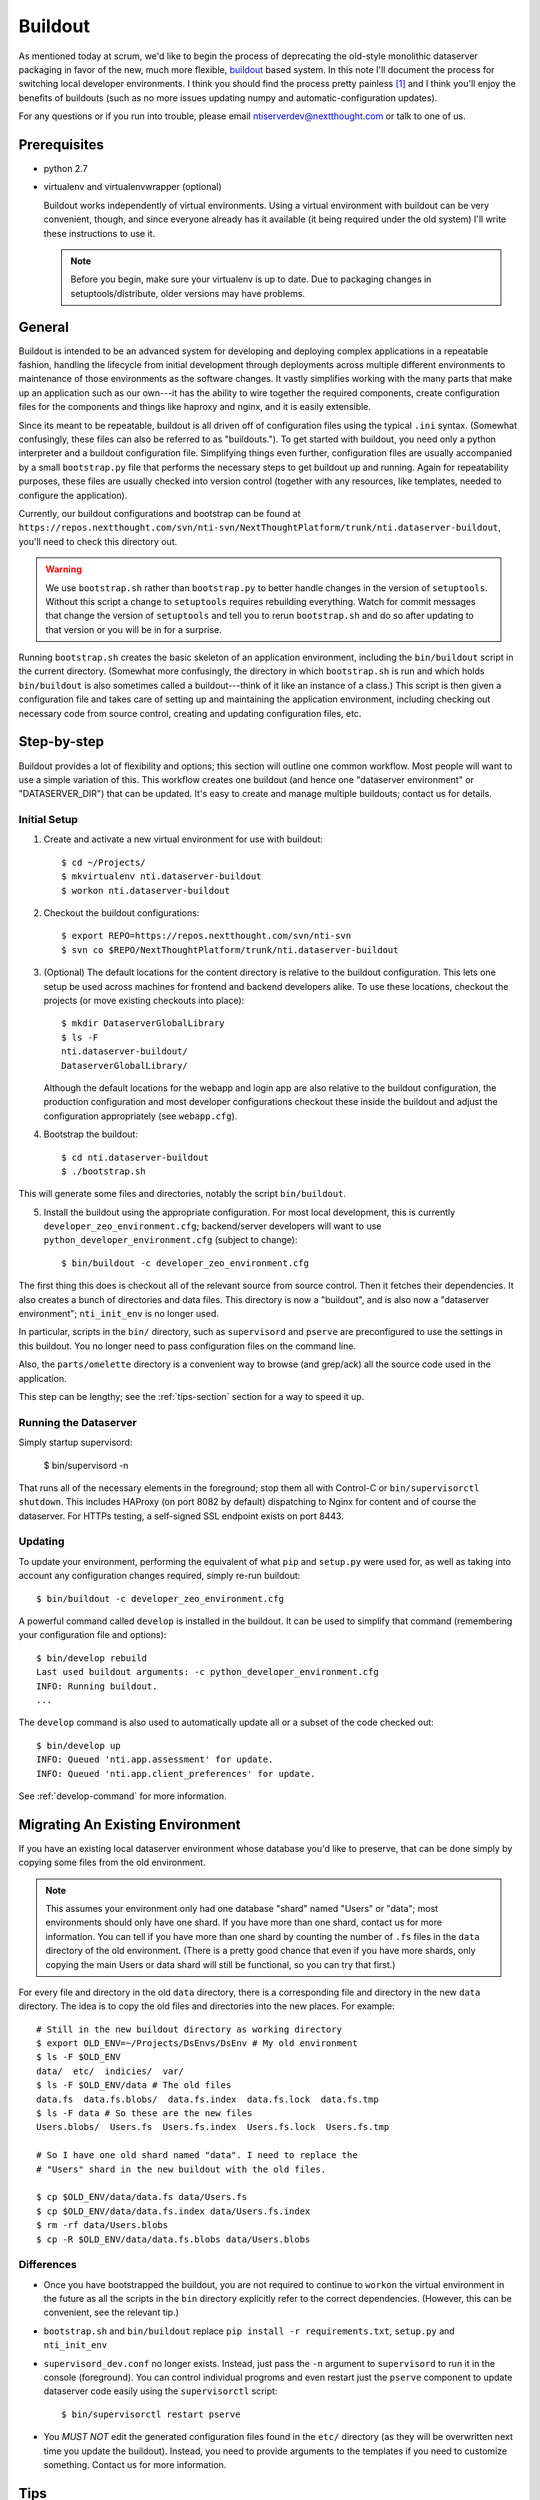 ==========
 Buildout
==========

As mentioned today at scrum, we'd like to begin the process of
deprecating the old-style monolithic dataserver packaging in favor of
the new, much more flexible, `buildout
<https://pypi.python.org/pypi/zc.buildout/>`_ based system. In this
note I'll document the process for switching local developer
environments. I think you should find the process pretty painless [1]_
and I think you'll enjoy the benefits of buildouts (such as no more
issues updating numpy and automatic-configuration updates).

For any questions or if you run into trouble, please email
ntiserverdev@nextthought.com or talk to one of us.


Prerequisites
=============

* python 2.7
* virtualenv and virtualenvwrapper (optional)

  Buildout works independently of virtual environments. Using a
  virtual environment with buildout can be very convenient, though,
  and since everyone already has it available (it being required under
  the old system) I'll write these instructions to use it.

  .. note:: Before you begin, make sure your virtualenv is up to date.
			Due to packaging changes in setuptools/distribute, older
			versions may have problems.

General
=======

Buildout is intended to be an advanced system for developing and
deploying complex applications in a repeatable fashion, handling the
lifecycle from initial development through deployments across multiple
different environments to maintenance of those environments as the
software changes. It vastly simplifies working with the many parts
that make up an application such as our own---it has the ability to
wire together the required components, create configuration files for
the components and things like haproxy and nginx, and it is easily
extensible.

Since its meant to be repeatable, buildout is all driven off of
configuration files using the typical ``.ini`` syntax. (Somewhat
confusingly, these files can also be referred to as "buildouts."). To
get started with buildout, you need only a python interpreter and a
buildout configuration file. Simplifying things even further,
configuration files are usually accompanied by a small
``bootstrap.py`` file that performs the necessary steps to get
buildout up and running. Again for repeatability purposes, these files
are usually checked into version control (together with any resources,
like templates, needed to configure the application).

Currently, our buildout configurations and bootstrap can be found at
``https://repos.nextthought.com/svn/nti-svn/NextThoughtPlatform/trunk/nti.dataserver-buildout``,
you'll need to check this directory out.

.. warning:: We use ``bootstrap.sh`` rather than ``bootstrap.py`` to
			 better handle changes in the version of ``setuptools``.
			 Without this script a change to ``setuptools`` requires
			 rebuilding everything. Watch for commit messages that change
			 the version of ``setuptools`` and tell you to rerun
			 ``bootstrap.sh`` and do so after updating to that version or
			 you will be in for a surprise.

Running ``bootstrap.sh`` creates the basic skeleton of an application
environment, including the ``bin/buildout`` script in the current
directory. (Somewhat more confusingly, the directory in which
``bootstrap.sh`` is run and which holds ``bin/buildout`` is also
sometimes called a buildout---think of it like an instance of a
class.) This script is then given a configuration file and takes care
of setting up and maintaining the application environment, including
checking out necessary code from source control, creating and updating
configuration files, etc.

Step-by-step
============

Buildout provides a lot of flexibility and options; this section will
outline one common workflow. Most people will want to use a simple
variation of this. This workflow creates one buildout (and hence one
"dataserver environment" or "DATASERVER_DIR") that can be updated.
It's easy to create and manage multiple buildouts; contact us for details.

Initial Setup
-------------

1. Create and activate a new virtual environment for use with buildout::

	 $ cd ~/Projects/
	 $ mkvirtualenv nti.dataserver-buildout
	 $ workon nti.dataserver-buildout

2. Checkout the buildout configurations::

	 $ export REPO=https://repos.nextthought.com/svn/nti-svn
	 $ svn co $REPO/NextThoughtPlatform/trunk/nti.dataserver-buildout

3. (Optional) The default locations for the content directory is
   relative to the buildout configuration. This lets one setup be used
   across machines for frontend and backend developers alike. To use
   these locations, checkout the projects (or move existing checkouts
   into place)::

	 $ mkdir DataserverGlobalLibrary
	 $ ls -F
	 nti.dataserver-buildout/
	 DataserverGlobalLibrary/

   Although the default locations for the webapp and login app are
   also relative to the buildout configuration, the production
   configuration and most developer configurations checkout these
   inside the buildout and adjust the configuration appropriately (see
   ``webapp.cfg``).

4. Bootstrap the buildout::

	 $ cd nti.dataserver-buildout
	 $ ./bootstrap.sh

This will generate some files and directories, notably the script
``bin/buildout``.

5. Install the buildout using the appropriate configuration. For most
   local development, this is currently
   ``developer_zeo_environment.cfg``; backend/server developers will
   want to use ``python_developer_environment.cfg`` (subject to
   change)::

	 $ bin/buildout -c developer_zeo_environment.cfg

The first thing this does is checkout all of the relevant source from
source control. Then it fetches their dependencies. It also creates a
bunch of directories and data files. This directory is now a
"buildout", and is also now a "dataserver environment";
``nti_init_env`` is no longer used.

In particular, scripts in the ``bin/`` directory, such as
``supervisord`` and ``pserve`` are preconfigured to use the settings
in this buildout. You no longer need to pass configuration files on
the command line.

Also, the ``parts/omelette`` directory is a convenient way to browse
(and grep/ack) all the source code used in the application.

This step can be lengthy; see the :ref:`tips-section` section for a
way to speed it up.

Running the Dataserver
----------------------

Simply startup supervisord:

  $ bin/supervisord -n

That runs all of the necessary elements in the foreground; stop them
all with Control-C or ``bin/supervisorctl shutdown``. This includes
HAProxy (on port 8082 by default) dispatching to Nginx for content and
of course the dataserver. For HTTPs testing, a self-signed SSL
endpoint exists on port 8443.

Updating
--------

To update your environment, performing the equivalent of what ``pip``
and ``setup.py`` were used for, as well as taking into account any
configuration changes required, simply re-run buildout::

  $ bin/buildout -c developer_zeo_environment.cfg

A powerful command called ``develop`` is installed in the buildout. It
can be used to simplify that command (remembering your configuration
file and options)::

  $ bin/develop rebuild
  Last used buildout arguments: -c python_developer_environment.cfg
  INFO: Running buildout.
  ...

The ``develop`` command is also used to automatically update all or a
subset of the code checked out::

  $ bin/develop up
  INFO: Queued 'nti.app.assessment' for update.
  INFO: Queued 'nti.app.client_preferences' for update.

See :ref:`develop-command` for more information.

Migrating An Existing Environment
=================================

If you have an existing local dataserver environment whose database
you'd like to preserve, that can be done simply by copying some files
from the old environment.

.. note:: This assumes your environment only had one database "shard"
		  named "Users" or "data"; most environments should only have
		  one shard. If you have more than one shard, contact us for
		  more information. You can tell if you have more than one
		  shard by counting the number of ``.fs`` files in the
		  ``data`` directory of the old environment. (There is a
		  pretty good chance that even if you have more shards, only
		  copying the main Users or data shard will still be
		  functional, so you can try that first.)

For every file and directory in the old ``data`` directory, there is a
corresponding file and directory in the new ``data`` directory.  The
idea is to copy the old files and directories into the new places. For
example::

  # Still in the new buildout directory as working directory
  $ export OLD_ENV=~/Projects/DsEnvs/DsEnv # My old environment
  $ ls -F $OLD_ENV
  data/  etc/  indicies/  var/
  $ ls -F $OLD_ENV/data # The old files
  data.fs  data.fs.blobs/  data.fs.index  data.fs.lock  data.fs.tmp
  $ ls -F data # So these are the new files
  Users.blobs/  Users.fs  Users.fs.index  Users.fs.lock  Users.fs.tmp

  # So I have one old shard named "data". I need to replace the
  # "Users" shard in the new buildout with the old files.

  $ cp $OLD_ENV/data/data.fs data/Users.fs
  $ cp $OLD_ENV/data/data.fs.index data/Users.fs.index
  $ rm -rf data/Users.blobs
  $ cp -R $OLD_ENV/data/data.fs.blobs data/Users.blobs

Differences
-----------

* Once you have bootstrapped the buildout, you are not required to
  continue to ``workon`` the virtual environment in the future as all
  the scripts in the ``bin`` directory explicitly refer to the correct
  dependencies. (However, this can be convenient, see the relevant tip.)

* ``bootstrap.sh`` and ``bin/buildout`` replace ``pip install -r
  requirements.txt``, ``setup.py`` and ``nti_init_env``

* ``supervisord_dev.conf`` no longer exists. Instead, just pass the
  ``-n`` argument to ``supervisord`` to run it in the console
  (foreground). You can control individual progroms and even restart
  just the ``pserve`` component to update dataserver code easily using
  the ``supervisorctl`` script::

    $ bin/supervisorctl restart pserve

* You *MUST NOT* edit the generated configuration files found in the
  ``etc/`` directory (as they will be overwritten next time you update
  the buildout). Instead, you need to provide arguments to the
  templates if you need to customize something. Contact us for more
  information.

.. _tips-section:

Tips
====

* Values in the buildout configuration files can be overridden or
  initially set using the user-specific configuration file found at
  ``~/.buildout/default.cfg``. Use this file to adjust template
  arguments, etc.

* Unlike with virtualenv, buildouts can safely and reliably share
  dependencies. This is done by causing the
  ``buildout:eggs-directory`` setting to point to a shared directory,
  one outside of any buildout or version control checkout (it defaults
  to the ``eggs`` directory of the buildout itself). The simplest way
  to do this is in your ``~/.buildout/default.cfg`` file. For
  example::

	[buildout]
	eggs-directory=/Users/jmadden/Projects/buildout-eggs
	download-cache=/Users/jmadden/Projects/buildout-cache

  You must use complete paths here, and the directories you specify
  must be created by hand. This is useful if you will have multiple
  buildouts, or if you anticipate wanting to re-create your main
  buildout (and database) from scratch. Set this before you run any
  ``buildout`` commands or you may find yourself downloading
  duplicates.

  This is especially useful with the next tip.

* To speed up the initial installation of the buildout and its
  dependencies, you may pre-populate the ``buildout:eggs-directory``.
  In production we may use mirror servers and local indexes, but the
  simplest thing to do in development is to copy the directory from
  someone else that already has it populated.

  You can also use the ``site-packages`` directory of the virtual
  environment you were previously using with ``nti.dataserver``. To do
  so, copy the contents of
  ``$VIRTUAL_ENV/lib/python2.7/site-packages`` to your eggs-directory,
  and then remove any ``.pth`` files, as well as any ``setuptools``
  eggs or directories. This may be expedient, but it results in an
  eggs-directory that is (possibly much) larger than it otherwise
  would be, and it may result in version conflicts. If you experience
  problems after trying this, start with a fresh eggs-directory.

* Because all the scripts in the ``bin`` directory automatically
  include their correct dependencies, you can add this directory to
  your $PATH without working on a virtual environment. For simple
  use-cases, you may want to simply do this directly in your shell
  startup scripts (e.g., ``~/.bash_profile``).

  For more complicated cases, you can automate the addition and
  removal of this path entry by connecting it to a virtual environment
  hook. That way, when you workon, activate, deactivate or switch
  between virtual environments the related buildout ``bin`` directory
  is added to the path. This is done by the creation of postactivate
  and postdeactivate hooks in the /virtual environments/ ``bin``
  directory (not the buildout's ``bin`` directory). These are
  executable shell scripts. For example::

	$ workon nti.dataserver-buildout
	$ cat $VIRTUAL_ENV/bin/postactivate
	export JM_VE_OLDPATH=$PATH
	PATH=~/Projects/NextThoughtPlatform/nti.dataserver-buildout/bin:$PATH
	$ cat $VIRTUAL_ENV/bin/postdeactivate
	PATH=$JM_VE_OLDPATH

* If you update your buildout checkout and/or recipe sources and then
  proceed to get a DistributionNotFound error from a recipe, the
  quickest fix is to re-bootstrap your buildout and then run the
  buildout command again::

	While:
	Installing.
	Getting section eggs.
	Initializing section eggs.
	Getting option eggs:initialization.
	Getting section environment.
	Initializing section environment.
	Getting option environment:smtp_passwd.
	Getting section passwords.
	Initializing section passwords.
	Loading zc.buildout recipe entry nti.recipes.passwords:default.

	An internal error occurred due to a bug in either zc.buildout or in a
	recipe being used:
	Traceback (most recent call last):
	...
	raise DistributionNotFound(req)
	DistributionNotFound: pycrypto>=2.6

	$ ./bootstrap.sh
	$ bin/bootstrap -c ....


Having Buildout Automatically Update Sources
--------------------------------------------

Running ``bin/buildout`` can automatically update checked out project
sources. This is not enabled by default for developers, but is for
production environments. To update sources at ``bin/buildout`` time,
supply the ``always-checkout`` argument::

    $ bin/buildout -c python_developer_environment.cfg buildout:always-checkout=true
    mr.developer: Queued 'NextThoughtLoginApp' for checkout.
    ...

Once you do this, the ``bin/devolop`` command remembers this setting::

    $ bin/develop rebuild
    Last used buildout arguments: -c python_developer_environment.cfg buildout:always-checkout=true
    INFO: Running buildout.
    mr.developer: Queued 'NextThoughtLoginApp' for checkout.
    ...

.. _develop-command:

The Develop Command
-------------------

The ``bin/develop`` command is a powerful command for simplifying many
aspects of working with buildout.

.. command-output:: develop --help


.. rubric:: Footnotes

.. [1] Despite what you may have seen at New Guy's desk today. That was
	   all him.
